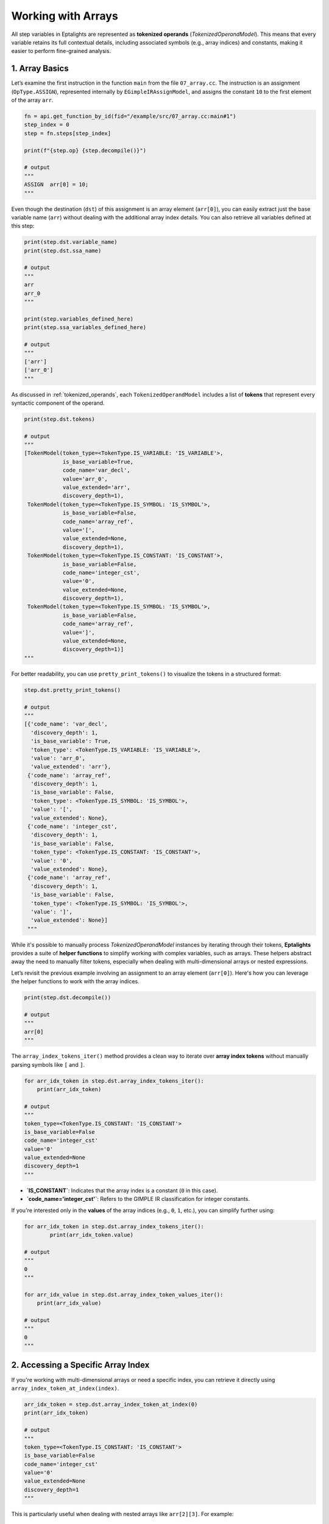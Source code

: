 .. _arrays:

Working with Arrays
===================

All step variables in Eptalights are represented as **tokenized operands** (`TokenizedOperandModel`). This means that every variable retains its full contextual details, including associated symbols (e.g., array indices) and constants, making it easier to perform fine-grained analysis.


1. Array Basics
---------------

Let’s examine the first instruction in the function ``main`` from the file ``07_array.cc``. The instruction is an assignment (``OpType.ASSIGN``), represented internally by ``EGimpleIRAssignModel``, and assigns the constant ``10`` to the first element of the array ``arr``.

.. code-block:: python

	fn = api.get_function_by_id(fid="/example/src/07_array.cc:main#1")
	step_index = 0
	step = fn.steps[step_index]

	print(f"{step.op} {step.decompile()}")

	# output
	"""
	ASSIGN  arr[0] = 10;
	"""


Even though the destination (``dst``) of this assignment is an array element (``arr[0]``), you can easily extract just the base variable name (``arr``) without dealing with the additional array index details. You can also retrieve all variables defined at this step:

.. code-block:: python

	print(step.dst.variable_name)
	print(step.dst.ssa_name)

	# output
	"""
	arr
	arr_0
	"""

	print(step.variables_defined_here)
	print(step.ssa_variables_defined_here)

	# output
	"""
	['arr']
	['arr_0']
	"""


As discussed in :ref:`tokenized_operands`, each ``TokenizedOperandModel`` includes a list of **tokens** that represent every syntactic component of the operand.

.. code-block:: python

	print(step.dst.tokens)

	# output
	"""
	[TokenModel(token_type=<TokenType.IS_VARIABLE: 'IS_VARIABLE'>, 
	            is_base_variable=True, 
	            code_name='var_decl', 
	            value='arr_0', 
	            value_extended='arr', 
	            discovery_depth=1),
	 TokenModel(token_type=<TokenType.IS_SYMBOL: 'IS_SYMBOL'>, 
	            is_base_variable=False, 
	            code_name='array_ref', 
	            value='[', 
	            value_extended=None, 
	            discovery_depth=1),
	 TokenModel(token_type=<TokenType.IS_CONSTANT: 'IS_CONSTANT'>, 
	            is_base_variable=False, 
	            code_name='integer_cst', 
	            value='0', 
	            value_extended=None, 
	            discovery_depth=1),
	 TokenModel(token_type=<TokenType.IS_SYMBOL: 'IS_SYMBOL'>, 
	            is_base_variable=False, 
	            code_name='array_ref', 
	            value=']', 
	            value_extended=None, 
	            discovery_depth=1)]
	"""


For better readability, you can use ``pretty_print_tokens()`` to visualize the tokens in a structured format:

.. code-block:: python

	step.dst.pretty_print_tokens()

	# output
	"""
	[{'code_name': 'var_decl',
	  'discovery_depth': 1,
	  'is_base_variable': True,
	  'token_type': <TokenType.IS_VARIABLE: 'IS_VARIABLE'>,
	  'value': 'arr_0',
	  'value_extended': 'arr'},
	 {'code_name': 'array_ref',
	  'discovery_depth': 1,
	  'is_base_variable': False,
	  'token_type': <TokenType.IS_SYMBOL: 'IS_SYMBOL'>,
	  'value': '[',
	  'value_extended': None},
	 {'code_name': 'integer_cst',
	  'discovery_depth': 1,
	  'is_base_variable': False,
	  'token_type': <TokenType.IS_CONSTANT: 'IS_CONSTANT'>,
	  'value': '0',
	  'value_extended': None},
	 {'code_name': 'array_ref',
	  'discovery_depth': 1,
	  'is_base_variable': False,
	  'token_type': <TokenType.IS_SYMBOL: 'IS_SYMBOL'>,
	  'value': ']',
	  'value_extended': None}]
	 """


While it's possible to manually process `TokenizedOperandModel` instances by iterating through their tokens, **Eptalights** provides a suite of **helper functions** to simplify working with complex variables, such as arrays. These helpers abstract away the need to manually filter tokens, especially when dealing with multi-dimensional arrays or nested expressions.

Let’s revisit the previous example involving an assignment to an array element (``arr[0]``). Here's how you can leverage the helper functions to work with the array indices.

.. code-block:: python

	print(step.dst.decompile())

	# output
	"""
	arr[0]
	"""

The ``array_index_tokens_iter()`` method provides a clean way to iterate over **array index tokens** without manually parsing symbols like ``[`` and ``]``.

.. code-block:: python

	for arr_idx_token in step.dst.array_index_tokens_iter():
	    print(arr_idx_token)

	# output
	"""
	token_type=<TokenType.IS_CONSTANT: 'IS_CONSTANT'> 
	is_base_variable=False 
	code_name='integer_cst' 
	value='0' 
	value_extended=None 
	discovery_depth=1
	"""

- **`IS_CONSTANT`**: Indicates that the array index is a constant (``0`` in this case).
- **`code_name='integer_cst'`**: Refers to the GIMPLE IR classification for integer constants.

If you're interested only in the **values** of the array indices (e.g., ``0``, ``1``, etc.), you can simplify further using:

.. code-block:: python

	for arr_idx_token in step.dst.array_index_tokens_iter():
		print(arr_idx_token.value)

	# output
	"""
	0
	"""

	for arr_idx_value in step.dst.array_index_token_values_iter():
	    print(arr_idx_value)

	# output
	"""
	0
	"""


2. Accessing a Specific Array Index
-----------------------------------

If you're working with multi-dimensional arrays or need a specific index, you can retrieve it directly using ``array_index_token_at_index(index)``.

.. code-block:: python

	arr_idx_token = step.dst.array_index_token_at_index(0)
	print(arr_idx_token)

	# output
	"""
	token_type=<TokenType.IS_CONSTANT: 'IS_CONSTANT'> 
	is_base_variable=False 
	code_name='integer_cst' 
	value='0' 
	value_extended=None 
	discovery_depth=1
	"""

This is particularly useful when dealing with nested arrays like ``arr[2][3]``. For example:

.. code-block:: python

	# Assuming the step represents arr[2][3]
	first_idx_token = step.dst.array_index_token_at_index(0)  # Retrieves '2'
	second_idx_token = step.dst.array_index_token_at_index(1) # Retrieves '3'

	print(first_idx_token.value, second_idx_token.value)

	# output
	"""
	2 3
	"""

When iterating through ``ASSIGN`` steps in a function, you might find that some array indices are variables. Here’s an example where step index ``17`` uses a variable (``i_5``) as an array index.

.. code-block:: python

	for step in fn.steps:
	    if step.op == models.OpType.ASSIGN:
	        if step.dst.get_total_array_index_tokens() > 0:
	            print(step.step_index, step.dst.decompile())

	# output
	"""
	0 arr[0]
	1 arr[1]
	2 arr[2]
	3 arr[3]
	4 arr[4]
	5 arr1[0]
	6 arr1[1]
	7 arr1[2]
	8 arr1[3]
	9 arr1[4]
	10 arr2[0]
	17 arr2[i]
	"""

In **step 17**, the array ``arr2_0`` uses ``i_5`` as its index instead of a constant. Let's dive deeper into **step index 17** to analyze the variable-based index:

.. code-block:: python

	step17 = fn.steps[17]
	print(step17.decompile())

	# output
	"""
	arr2[i_5]
	"""

	print(step17.dst.variable_name)  # Base variable name
	print(step17.dst.ssa_name)       # SSA variable name

	# output
	"""
	arr2
	arr2_0
	"""

	print(step17.variables_defined_here)
	print(step17.ssa_variables_defined_here)

	# output
	"""
	['arr2']
	['arr2_0']
	"""

To get the token for the array index (which is a variable in this case):

.. code-block:: python

	arr_idx_token = step17.dst.array_index_token_at_index(0)
	print(arr_idx_token)

	# output
	"""
	token_type=<TokenType.IS_VARIABLE: 'IS_VARIABLE'> 
	is_base_variable=False 
	code_name='ssa_name' 
	value='i_5' 
	value_extended='i' 
	discovery_depth=1
	"""

	print(arr_idx_token.value)          # SSA name
	print(arr_idx_token.value_extended) # Original variable name

	# output
	"""
	i_5
	i
	"""

To check where a variable (like ``i``) is used, including whether it appears **inside an array**:

.. code-block:: python

	array_step_index = 17
	varname = 'i'
	ssa_varname = 'i_5'

	var = fn.variable_manager.get(varname)
	ssa_var = var.unique_ssa_variables.get(ssa_varname)

	print(ssa_var.variable_used_at_steps)
	print(array_step_index in ssa_var.variable_used_at_steps)

	# output
	"""
	[12, 13, 17, 18]
	True
	"""

This tells us that ``i_5`` is used in steps 12, 13, 17, and 18.

To find out exactly **which arrays** the variable is used in, we can query `used_inside_other_tokenized_operand_tokens_at_step`:

.. code-block:: python

	for step_index, array_ssa_varname in ssa_var.used_inside_other_tokenized_operand_tokens_at_step.items():
	    print(f"{varname} is used at step_index={step_index} inside array ssa_variable - {array_ssa_varname}")

	# output
	"""
	i is used at step_index=17 inside array ssa_variable - ['arr2_0']
	"""

- **Use `variable_used_at_steps`** when you need to find **all occurrences** of a variable in the function.
- **Use `used_inside_other_tokenized_operand_tokens_at_step`** when you want to know if a variable is specifically used as an **array index** (or inside another tokenized operand).

This distinction is crucial for tasks like **loop optimization**, **dependency analysis**, or **detecting dynamic array accesses**.



